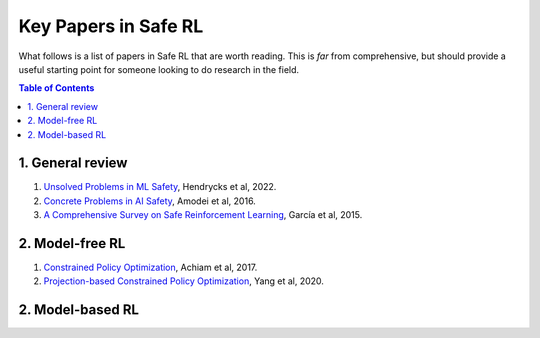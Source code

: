 =====================
Key Papers in Safe RL
=====================

What follows is a list of papers in Safe RL that are worth reading. This is *far* from comprehensive, but should provide a useful starting point for someone looking to do research in the field.

.. contents:: Table of Contents
    :depth: 2
    

1. General review
=================

#. `Unsolved Problems in ML Safety <https://arxiv.org/pdf/2109.13916.pdf>`_, Hendrycks et al, 2022.
#. `Concrete Problems in AI Safety <https://arxiv.org/pdf/1606.06565.pdf>`_, Amodei et al, 2016.
#. `A Comprehensive Survey on Safe Reinforcement Learning <https://www.jmlr.org/papers/volume16/garcia15a/garcia15a.pdf>`_, García et al, 2015.


2. Model-free RL
================

#. `Constrained Policy Optimization <http://proceedings.mlr.press/v70/achiam17a/achiam17a.pdf>`_, Achiam et al, 2017.

#. `Projection-based Constrained Policy Optimization <https://openreview.net/pdf?id=rke3TJrtPS>`_, Yang et al, 2020.

2. Model-based RL
=================
